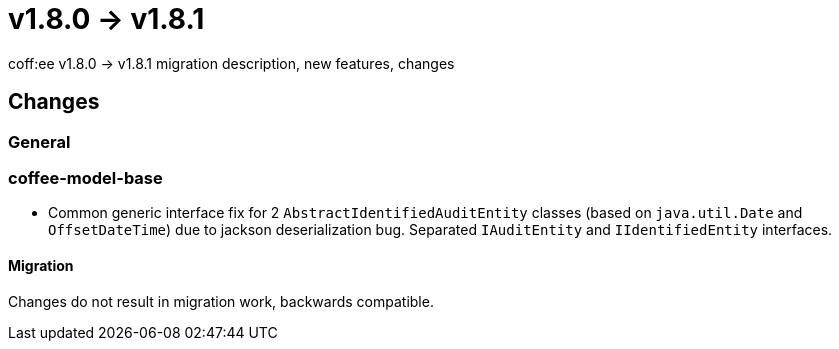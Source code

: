= v1.8.0 → v1.8.1

coff:ee v1.8.0 -> v1.8.1 migration description, new features, changes

== Changes

=== General

=== coffee-model-base
* Common generic interface fix for 2 `AbstractIdentifiedAuditEntity` classes (based on `java.util.Date` and `OffsetDateTime`) due to jackson deserialization bug. Separated `IAuditEntity` and `IIdentifiedEntity` interfaces.

==== Migration
Changes do not result in migration work, backwards compatible.
